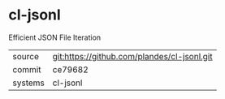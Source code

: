 * cl-jsonl

Efficient JSON File Iteration

|---------+---------------------------------------------|
| source  | git:https://github.com/plandes/cl-jsonl.git |
| commit  | ce79682                                     |
| systems | cl-jsonl                                    |
|---------+---------------------------------------------|
